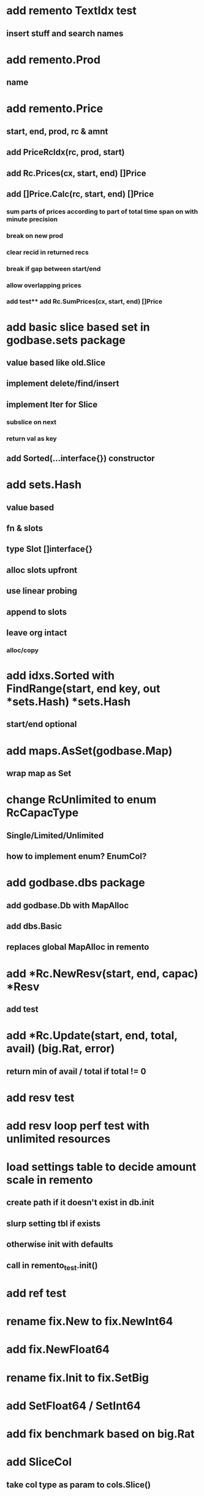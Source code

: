 * add remento TextIdx test
** insert stuff and search names

* add remento.Prod
** name

* add remento.Price
** start, end, prod, rc & amnt
** add PriceRcIdx(rc, prod, start)
** add Rc.Prices(cx, start, end) []Price
** add []Price.Calc(rc, start, end) []Price
*** sum parts of prices according to part of total time span on with minute precision
*** break on new prod
*** clear recid in returned recs
*** break if gap between start/end
*** allow overlapping prices
*** add test** add Rc.SumPrices(cx, start, end) []Price

* add basic slice based set in godbase.sets package
** value based like old.Slice
** implement delete/find/insert
** implement Iter for Slice
*** subslice on next
*** return val as key
** add Sorted(...interface{}) constructor

* add sets.Hash
** value based
** fn & slots
** type Slot []interface{}
** alloc slots upfront
** use linear probing
** append to slots
** leave org intact
*** alloc/copy

* add idxs.Sorted with FindRange(start, end key, out *sets.Hash) *sets.Hash
** start/end optional

* add maps.AsSet(godbase.Map)
** wrap map as Set

* change RcUnlimited to enum RcCapacType
** Single/Limited/Unlimited
** how to implement enum? EnumCol?

* add godbase.dbs package
** add godbase.Db with MapAlloc
** add dbs.Basic
** replaces global MapAlloc in remento
 
* add *Rc.NewResv(start, end, capac) *Resv
** add test

* add *Rc.Update(start, end, total, avail) (big.Rat, error)
** return min of avail / total if total != 0
* add resv test

* add resv loop perf test with unlimited resources

* load settings table to decide amount scale in remento
** create path if it doesn't exist in db.init
** slurp setting tbl if exists
** otherwise init with defaults
** call in remento_test.init()

* add ref test

* rename fix.New to fix.NewInt64
* add fix.NewFloat64
* rename fix.Init to fix.SetBig
* add SetFloat64 / SetInt64
* add fix benchmark based on big.Rat

* add SliceCol
** take col type as param to cols.Slice()

* remento
** add offset idx
** add slice(Ref) col ResvItems

* add MapCol
** take two col types as params to cols.Map()

* implement Dump/Load for idxs.Reverse
** copy tbls

* add Tbl.Delete()

* add remento project
** check old

* add tbls.Wrap

* add Cx
** take cx param in tbl.Insert/Delete
** take cx param in idx.Insert/Delete

* add tbls.Log wrap
* log delete/insert to disk

* add testfn to Delete
** only delete if testfn nil / returns true
** add DeleteAll(key) int

* add ListCol
** base on std list
** take col type as param

* add find loop in both maps in runCutTests

* copy maps to sets package
** no multi capability
** compare perf

* add hash slot resizing

* add sort level resizing

* update poorslab
